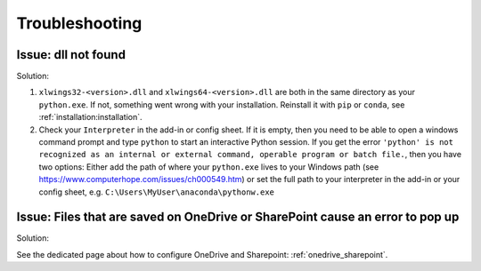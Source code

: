 .. _troubleshooting:

Troubleshooting
===============

Issue: dll not found
--------------------

Solution:

1) ``xlwings32-<version>.dll`` and ``xlwings64-<version>.dll`` are both in the same directory as your ``python.exe``. If not, something went wrong
   with your installation. Reinstall it with ``pip`` or ``conda``, see :ref:`installation:installation`.
2) Check your ``Interpreter`` in the add-in or config sheet. If it is empty, then you need to be able to open a windows command prompt and type
   ``python`` to start an interactive Python session. If you get the error ``'python' is not recognized as an internal or external command,
   operable program or batch file.``, then you have two options: Either add the path of where your ``python.exe`` lives to your Windows path
   (see https://www.computerhope.com/issues/ch000549.htm) or set the full path to your interpreter in the add-in or your config sheet, e.g.
   ``C:\Users\MyUser\anaconda\pythonw.exe``

Issue: Files that are saved on OneDrive or SharePoint cause an error to pop up
------------------------------------------------------------------------------

Solution:

See the dedicated page about how to configure OneDrive and Sharepoint: :ref:`onedrive_sharepoint`.
